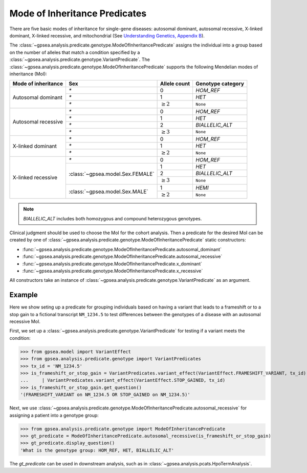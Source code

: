 .. _mode-of-inheritance-predicate:

==============================
Mode of Inheritance Predicates
==============================

There are five basic modes of inheritance for single-gene diseases: autosomal dominant, autosomal recessive, X-linked dominant, X-linked recessive, and mitochondrial (See
`Understanding Genetics, Appendix B <https://www.ncbi.nlm.nih.gov/books/NBK132145/>`_).


The :class:`~gpsea.analysis.predicate.genotype.ModeOfInheritancePredicate`
assigns the individual into a group based on the number of alleles
that match a condition specified by a :class:`~gpsea.analysis.predicate.genotype.VariantPredicate`.
The :class:`~gpsea.analysis.predicate.genotype.ModeOfInheritancePredicate` supports
the following Mendelian modes of inheritance (MoI):


+-----------------------+-----------------------------------+------------------+------------------------+
|  Mode of inheritance  | Sex                               |   Allele count   |  Genotype category     |
+=======================+===================================+==================+========================+
|  Autosomal dominant   | `*`                               |   0              |  `HOM_REF`             |
+                       +-----------------------------------+------------------+------------------------+
|                       | `*`                               |   1              |  `HET`                 |
+                       +-----------------------------------+------------------+------------------------+
|                       | `*`                               |   :math:`\ge 2`  |  ``None``              |
+-----------------------+-----------------------------------+------------------+------------------------+
|  Autosomal recessive  | `*`                               |   0              |  `HOM_REF`             |
+                       +-----------------------------------+------------------+------------------------+
|                       | `*`                               |   1              |  `HET`                 |
+                       +-----------------------------------+------------------+------------------------+
|                       | `*`                               |   2              |  `BIALLELIC_ALT`       |
+                       +-----------------------------------+------------------+------------------------+
|                       | `*`                               |   :math:`\ge 3`  |  ``None``              |
+-----------------------+-----------------------------------+------------------+------------------------+
|  X-linked dominant    | `*`                               |   0              |  `HOM_REF`             |
+                       +-----------------------------------+------------------+------------------------+
|                       | `*`                               |   1              |  `HET`                 |
+                       +-----------------------------------+------------------+------------------------+
|                       | `*`                               |   :math:`\ge 2`  |  ``None``              |
+-----------------------+-----------------------------------+------------------+------------------------+
|  X-linked recessive   | `*`                               |   0              |  `HOM_REF`             |
+                       +-----------------------------------+------------------+------------------------+
|                       | :class:`~gpsea.model.Sex.FEMALE`  |   1              |  `HET`                 |
+                       +                                   +------------------+------------------------+
|                       |                                   |   2              |  `BIALLELIC_ALT`       |
+                       +                                   +------------------+------------------------+
|                       |                                   |   :math:`\ge 3`  |  ``None``              |
+                       +-----------------------------------+------------------+------------------------+
|                       | :class:`~gpsea.model.Sex.MALE`    |   1              |  `HEMI`                |
+                       +                                   +------------------+------------------------+
|                       |                                   |   :math:`\ge 2`  |  ``None``              |
+-----------------------+-----------------------------------+------------------+------------------------+

.. note::

    `BIALLELIC_ALT` includes both homozygous and compound heterozygous genotypes.

Clinical judgment should be used to choose the MoI for the cohort analysis.
Then a predicate for the desired MoI can be created by one of 
:class:`~gpsea.analysis.predicate.genotype.ModeOfInheritancePredicate` static constructors:

* :func:`~gpsea.analysis.predicate.genotype.ModeOfInheritancePredicate.autosomal_dominant`
* :func:`~gpsea.analysis.predicate.genotype.ModeOfInheritancePredicate.autosomal_recessive`
* :func:`~gpsea.analysis.predicate.genotype.ModeOfInheritancePredicate.x_dominant`
* :func:`~gpsea.analysis.predicate.genotype.ModeOfInheritancePredicate.x_recessive`

All constructors take an instance
of :class:`~gpsea.analysis.predicate.genotype.VariantPredicate` as an argument.


Example
-------

Here we show seting up a predicate for grouping individuals based on
having a variant that leads to a frameshift or to a stop gain to a fictional transcript ``NM_1234.5``
to test differences between the genotypes of a disease with an autosomal recessive MoI.

First, we set up a :class:`~gpsea.analysis.predicate.genotype.VariantPredicate`
for testing if a variant meets the condition:

>>> from gpsea.model import VariantEffect
>>> from gpsea.analysis.predicate.genotype import VariantPredicates
>>> tx_id = 'NM_1234.5'
>>> is_frameshift_or_stop_gain = VariantPredicates.variant_effect(VariantEffect.FRAMESHIFT_VARIANT, tx_id) \
...     | VariantPredicates.variant_effect(VariantEffect.STOP_GAINED, tx_id)
>>> is_frameshift_or_stop_gain.get_question()
'(FRAMESHIFT_VARIANT on NM_1234.5 OR STOP_GAINED on NM_1234.5)'

Next, we use :class:`~gpsea.analysis.predicate.genotype.ModeOfInheritancePredicate.autosomal_recessive`
for assigning a patient into a genotype group:

>>> from gpsea.analysis.predicate.genotype import ModeOfInheritancePredicate
>>> gt_predicate = ModeOfInheritancePredicate.autosomal_recessive(is_frameshift_or_stop_gain)
>>> gt_predicate.display_question()
'What is the genotype group: HOM_REF, HET, BIALLELIC_ALT'

The `gt_predicate` can be used in downstream analysis, such as in :class:`~gpsea.analysis.pcats.HpoTermAnalysis`.
